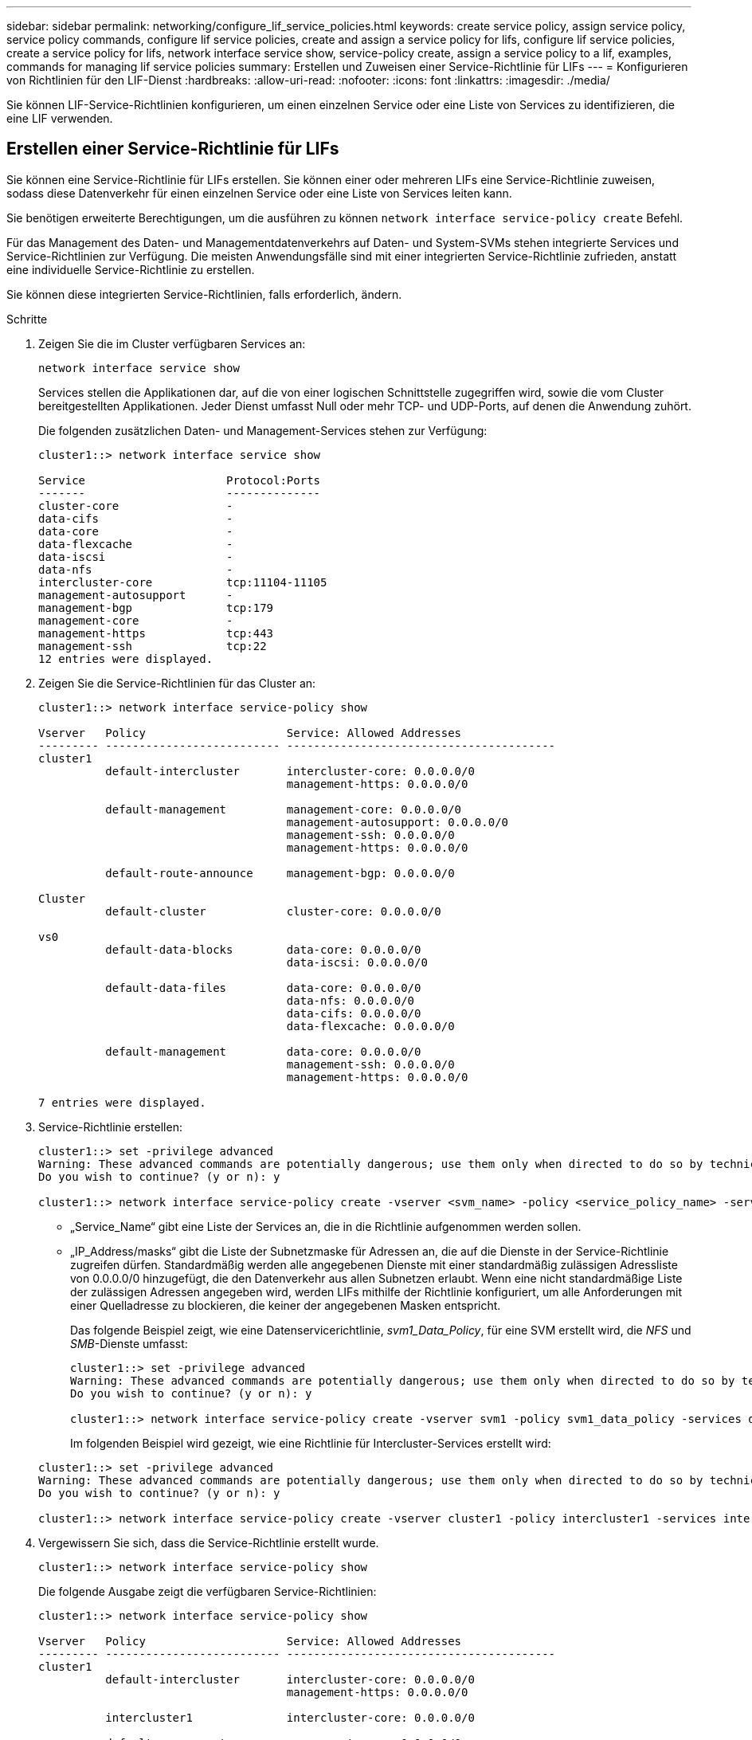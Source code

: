 ---
sidebar: sidebar 
permalink: networking/configure_lif_service_policies.html 
keywords: create service policy, assign service policy, service policy commands, configure lif service policies, create and assign a service policy for lifs, configure lif service policies, create a service policy for lifs, network interface service show, service-policy create, assign a service policy to a lif, examples, commands for managing lif service policies 
summary: Erstellen und Zuweisen einer Service-Richtlinie für LIFs 
---
= Konfigurieren von Richtlinien für den LIF-Dienst
:hardbreaks:
:allow-uri-read: 
:nofooter: 
:icons: font
:linkattrs: 
:imagesdir: ./media/


[role="lead"]
Sie können LIF-Service-Richtlinien konfigurieren, um einen einzelnen Service oder eine Liste von Services zu identifizieren, die eine LIF verwenden.



== Erstellen einer Service-Richtlinie für LIFs

Sie können eine Service-Richtlinie für LIFs erstellen. Sie können einer oder mehreren LIFs eine Service-Richtlinie zuweisen, sodass diese Datenverkehr für einen einzelnen Service oder eine Liste von Services leiten kann.

Sie benötigen erweiterte Berechtigungen, um die ausführen zu können `network interface service-policy create` Befehl.

Für das Management des Daten- und Managementdatenverkehrs auf Daten- und System-SVMs stehen integrierte Services und Service-Richtlinien zur Verfügung. Die meisten Anwendungsfälle sind mit einer integrierten Service-Richtlinie zufrieden, anstatt eine individuelle Service-Richtlinie zu erstellen.

Sie können diese integrierten Service-Richtlinien, falls erforderlich, ändern.

.Schritte
. Zeigen Sie die im Cluster verfügbaren Services an:
+
....
network interface service show
....
+
Services stellen die Applikationen dar, auf die von einer logischen Schnittstelle zugegriffen wird, sowie die vom Cluster bereitgestellten Applikationen. Jeder Dienst umfasst Null oder mehr TCP- und UDP-Ports, auf denen die Anwendung zuhört.

+
Die folgenden zusätzlichen Daten- und Management-Services stehen zur Verfügung:

+
....
cluster1::> network interface service show

Service                     Protocol:Ports
-------                     --------------
cluster-core                -
data-cifs                   -
data-core                   -
data-flexcache              -
data-iscsi                  -
data-nfs                    -
intercluster-core           tcp:11104-11105
management-autosupport      -
management-bgp              tcp:179
management-core             -
management-https            tcp:443
management-ssh              tcp:22
12 entries were displayed.
....
. Zeigen Sie die Service-Richtlinien für das Cluster an:
+
....
cluster1::> network interface service-policy show

Vserver   Policy                     Service: Allowed Addresses
--------- -------------------------- ----------------------------------------
cluster1
          default-intercluster       intercluster-core: 0.0.0.0/0
                                     management-https: 0.0.0.0/0

          default-management         management-core: 0.0.0.0/0
                                     management-autosupport: 0.0.0.0/0
                                     management-ssh: 0.0.0.0/0
                                     management-https: 0.0.0.0/0

          default-route-announce     management-bgp: 0.0.0.0/0

Cluster
          default-cluster            cluster-core: 0.0.0.0/0

vs0
          default-data-blocks        data-core: 0.0.0.0/0
                                     data-iscsi: 0.0.0.0/0

          default-data-files         data-core: 0.0.0.0/0
                                     data-nfs: 0.0.0.0/0
                                     data-cifs: 0.0.0.0/0
                                     data-flexcache: 0.0.0.0/0

          default-management         data-core: 0.0.0.0/0
                                     management-ssh: 0.0.0.0/0
                                     management-https: 0.0.0.0/0

7 entries were displayed.
....
. Service-Richtlinie erstellen:
+
....
cluster1::> set -privilege advanced
Warning: These advanced commands are potentially dangerous; use them only when directed to do so by technical support.
Do you wish to continue? (y or n): y

cluster1::> network interface service-policy create -vserver <svm_name> -policy <service_policy_name> -services <service_name> -allowed-addresses <IP_address/mask,...>
....
+
** „Service_Name“ gibt eine Liste der Services an, die in die Richtlinie aufgenommen werden sollen.
** „IP_Address/masks“ gibt die Liste der Subnetzmaske für Adressen an, die auf die Dienste in der Service-Richtlinie zugreifen dürfen. Standardmäßig werden alle angegebenen Dienste mit einer standardmäßig zulässigen Adressliste von 0.0.0.0/0 hinzugefügt, die den Datenverkehr aus allen Subnetzen erlaubt. Wenn eine nicht standardmäßige Liste der zulässigen Adressen angegeben wird, werden LIFs mithilfe der Richtlinie konfiguriert, um alle Anforderungen mit einer Quelladresse zu blockieren, die keiner der angegebenen Masken entspricht.
+
Das folgende Beispiel zeigt, wie eine Datenservicerichtlinie, _svm1_Data_Policy_, für eine SVM erstellt wird, die _NFS_ und _SMB_-Dienste umfasst:

+
....
cluster1::> set -privilege advanced
Warning: These advanced commands are potentially dangerous; use them only when directed to do so by technical support.
Do you wish to continue? (y or n): y

cluster1::> network interface service-policy create -vserver svm1 -policy svm1_data_policy -services data-nfs,data-cifs,data-core
....
+
Im folgenden Beispiel wird gezeigt, wie eine Richtlinie für Intercluster-Services erstellt wird:

+
....
cluster1::> set -privilege advanced
Warning: These advanced commands are potentially dangerous; use them only when directed to do so by technical support.
Do you wish to continue? (y or n): y

cluster1::> network interface service-policy create -vserver cluster1 -policy intercluster1 -services intercluster-core
....


. Vergewissern Sie sich, dass die Service-Richtlinie erstellt wurde.
+
....
cluster1::> network interface service-policy show
....
+
Die folgende Ausgabe zeigt die verfügbaren Service-Richtlinien:

+
....
cluster1::> network interface service-policy show

Vserver   Policy                     Service: Allowed Addresses
--------- -------------------------- ----------------------------------------
cluster1
          default-intercluster       intercluster-core: 0.0.0.0/0
                                     management-https: 0.0.0.0/0

          intercluster1              intercluster-core: 0.0.0.0/0

          default-management         management-core: 0.0.0.0/0
                                     management-autosupport: 0.0.0.0/0
                                     management-ssh: 0.0.0.0/0
                                     management-https: 0.0.0.0/0

          default-route-announce     management-bgp: 0.0.0.0/0

Cluster
          default-cluster            cluster-core: 0.0.0.0/0

vs0
          default-data-blocks        data-core: 0.0.0.0/0
                                     data-iscsi: 0.0.0.0/0

          default-data-files         data-core: 0.0.0.0/0
                                     data-nfs: 0.0.0.0/0
                                     data-cifs: 0.0.0.0/0
                                     data-flexcache: 0.0.0.0/0

          default-management         data-core: 0.0.0.0/0
                                     management-ssh: 0.0.0.0/0
                                     management-https: 0.0.0.0/0

          svm1_data_policy           data-core: 0.0.0.0/0
                                     data-nfs: 0.0.0.0/0
                                     data-cifs: 0.0.0.0/0

9 entries were displayed.
....


Weisen Sie der Service-Richtlinie einem LIF entweder zum Zeitpunkt der Erstellung oder durch Ändern eines vorhandenen LIF zu.



== Weisen Sie einer logischen Schnittstelle eine Service-Richtlinie zu

Sie können einer logischen Schnittstelle entweder zum Zeitpunkt der Erstellung der logischen Schnittstelle oder durch Ändern der logischen Schnittstelle eine Service-Richtlinie zuweisen. Eine Service-Richtlinie definiert eine Liste der Services, die zusammen mit dem LIF verwendet werden können.

Sie können Service-Richtlinien für LIFs im Administrator und den Daten-SVMs zuweisen.

Führen Sie je nachdem, wann Sie die Service-Richtlinie einem LIF zuweisen möchten, eine der folgenden Aktionen durch:

[cols="25,75"]
|===
| Ihr Unternehmen | Service-Richtlinie zuweisen... 


| Erstellen eines LIF | Netzwerkschnittstelle create -vserver svm_Name -lif <lif_Name> -Home-Node <Node_Name> -Home-Port <Port_Name> {(-Adresse <IP_address> -Netmask <IP_address>) -subnet-Name <subnet_Name>} -Service-Policy <Service_Policy_Name> 


| Ändern eines LIF | Netzwerkschnittstelle modify -vServer <svm_Name> -lif <lif_Name> -Service-Policy <Service_Policy_Name> 
|===
Wenn Sie eine Service-Richtlinie für eine LIF angeben, müssen Sie nicht das Datenprotokoll und die Rolle für die LIF angeben. Außerdem wird das Erstellen von LIFs unterstützt, indem die Rolle und die Datenprotokolle angegeben werden.


NOTE: Eine Service-Richtlinie kann nur von LIFs in derselben SVM verwendet werden, die Sie beim Erstellen der Service-Richtlinie angegeben haben.



=== Beispiele

Das folgende Beispiel zeigt, wie die Service-Richtlinie eines LIF geändert wird, um die Standard-Management-Service-Richtlinie zu verwenden:

....
cluster1::> network interface modify -vserver cluster1 -lif lif1 -service-policy default-management
....


== Befehle zum Verwalten von LIF-Servicrichtlinien

Verwenden Sie die `network interface service-policy` Befehle zum Verwalten von LIF-Servicrichtlinien.

|===


| Ihr Ziel ist | Befehl 


 a| 
Service-Policy erstellen (erweiterte Berechtigungen erforderlich)
 a| 
`network interface service-policy create`



 a| 
Hinzufügen eines zusätzlichen Serviceeintrags zu einer vorhandenen Servicerichtlinie (erweiterte Berechtigungen erforderlich)
 a| 
`network interface service-policy add-service`



 a| 
Klonen einer vorhandenen Service-Richtlinie (erweiterte Berechtigungen erforderlich)
 a| 
`network interface service-policy clone`



 a| 
Ändern eines Diensteintrags in einer vorhandenen Servicerichtlinie (erweiterte Berechtigungen erforderlich)
 a| 
`network interface service-policy modify-service`



 a| 
Entfernen eines Diensteintrags aus einer vorhandenen Servicerichtlinie (erweiterte Berechtigungen erforderlich)
 a| 
`network interface service-policy remove-service`



 a| 
Umbenennen einer vorhandenen Service-Richtlinie (erweiterte Berechtigungen erforderlich)
 a| 
`network interface service-policy rename`



 a| 
Löschen einer vorhandenen Service-Richtlinie (erweiterte Berechtigungen erforderlich)
 a| 
`network interface service-policy delete`



 a| 
Wiederherstellen einer integrierten Service-Richtlinie in ihren Originalzustand (erweiterte Berechtigungen erforderlich)
 a| 
`network interface service-policy restore-defaults`



 a| 
Vorhandene Service-Richtlinien anzeigen
 a| 
`network interface service-policy show`

|===